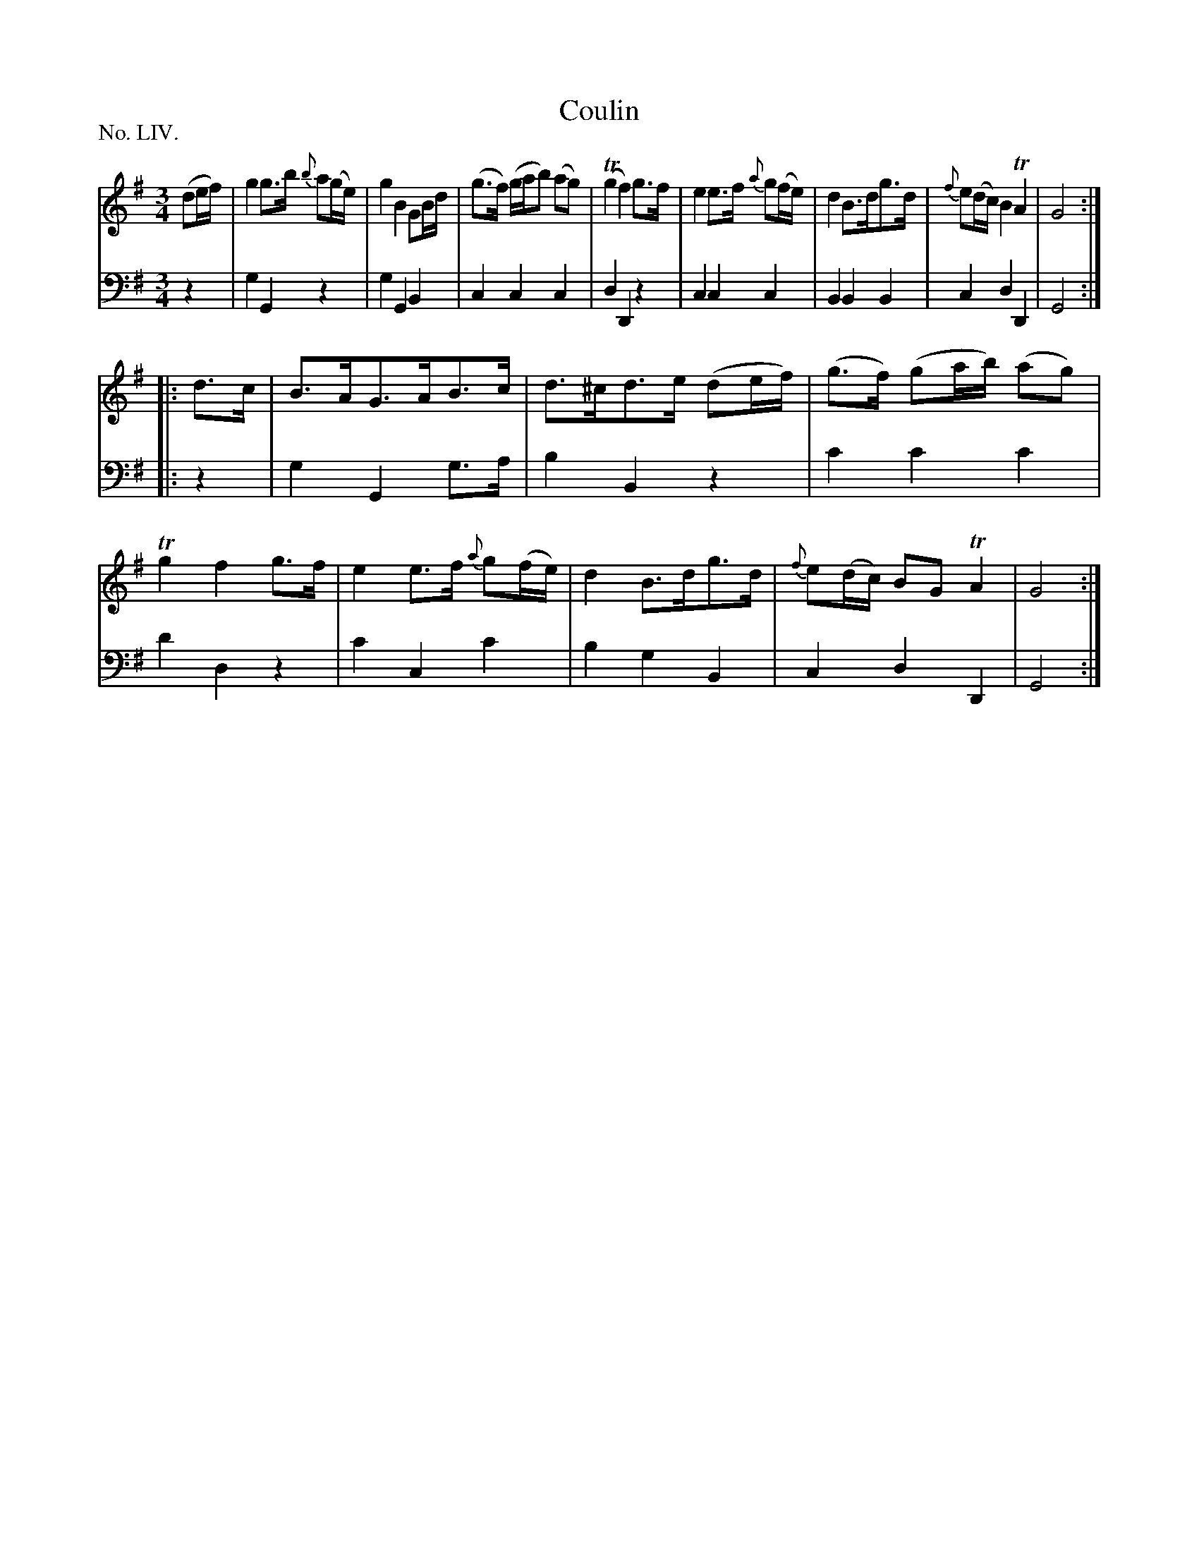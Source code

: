 X: 54
T: Coulin
%R: air, minuet
B: "The Hibernian Muse" p.33 #1
F: http://imslp.org/wiki/The_Hibernian_Muse_%28Various%29
Z: 2015 John Chambers <jc:trillian.mit.edu>
P: No. LIV.
M: 3/4
L: 1/8
K: G
% - - - - - - - - - - - - - - - - - - - - - - - - - - - - -
V: 1
(de/f/) |\
g2 g>b {b}a(g/e/) | g2 B2 GB/d/ | (g>f) (g/a/b) (ag) |(Tg2 f2) g>f |\
e2 e>f {a}g(f/e/) | d2 B>dg>d | {f}e(d/c/) B2 TA2 | G4 :|
|: d>c |\
B>AG>AB>c | d>^cd>e (de/f/) | (g>f) (ga/b/) (ag) | Tg2 f2 g>f |\
e2 e>f {a}g(f/e/) | d2 B>dg>d | {f}e(d/c/) BG TA2 | G4 :|
% - - - - - - - - - - - - - - - - - - - - - - - - - - - - -
V: 2 clef=bass middle=d
z2 |\
g2 G2 z2 | g2 G2 B2 | c2 c2 c2 | d2 D2 z2 |\
c2 c2 c2 | B2 B2 B2 | c2 d2 D2 | G4 :|
|: z2 |\
g2 G2 g>a | b2 B2 z2 | c'2 c'2 c'2 | d'2 d2 z2 |\
c'2 c2 c'2 | b2 g2 B2 | c2 d2 D2 | G4 :|
